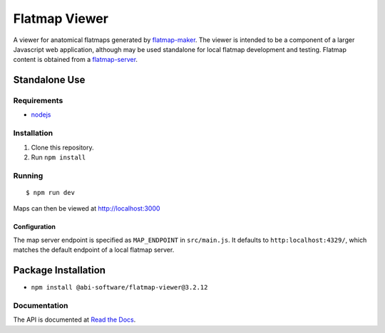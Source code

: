 ==============
Flatmap Viewer
==============

A viewer for anatomical flatmaps generated by `flatmap-maker <https://github.com/AnatomicMaps/flatmap-maker>`_. The viewer is intended to be a component of a larger Javascript web application, although may be used standalone for local flatmap development and testing. Flatmap content is obtained from a `flatmap-server <https://github.com/AnatomicMaps/flatmap-server>`_.


Standalone Use
==============

Requirements
------------

*   `nodejs <https://nodejs.org/en/download/>`_


Installation
------------

1)  Clone this repository.
2)  Run ``npm install``


Running
-------

::

    $ npm run dev

Maps can then be viewed at http://localhost:3000

Configuration
~~~~~~~~~~~~~

The map server endpoint is specified as ``MAP_ENDPOINT`` in ``src/main.js``. It defaults to ``http:localhost:4329/``, which matches the default endpoint of a local flatmap server.

Package Installation
====================

*   ``npm install @abi-software/flatmap-viewer@3.2.12``

Documentation
-------------

The API is documented at `Read the Docs <https://flatmap-viewer.readthedocs.io/en/mapmaker-v2/>`_.

